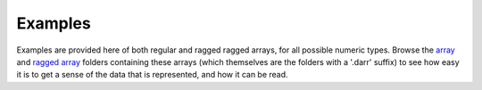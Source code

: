 Examples
========
Examples are provided here of both regular and ragged ragged arrays, for
all possible numeric types. Browse the `array <arrays>`__ and
`ragged array <raggedarrays>`__ folders containing these arrays (which
themselves are the folders with a '.darr' suffix) to see how easy it is to get
a sense of the data that is represented, and how it can be read.